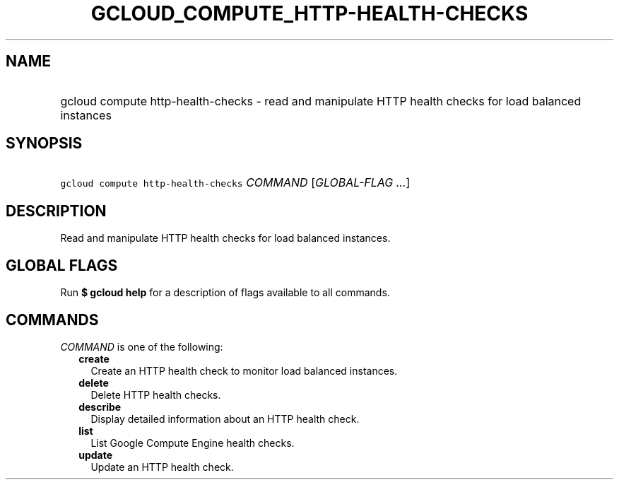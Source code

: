 
.TH "GCLOUD_COMPUTE_HTTP\-HEALTH\-CHECKS" 1



.SH "NAME"
.HP
gcloud compute http\-health\-checks \- read and manipulate HTTP health checks for load balanced instances



.SH "SYNOPSIS"
.HP
\f5gcloud compute http\-health\-checks\fR \fICOMMAND\fR [\fIGLOBAL\-FLAG\ ...\fR]



.SH "DESCRIPTION"

Read and manipulate HTTP health checks for load balanced instances.



.SH "GLOBAL FLAGS"

Run \fB$ gcloud help\fR for a description of flags available to all commands.



.SH "COMMANDS"

\f5\fICOMMAND\fR\fR is one of the following:

.RS 2m
.TP 2m
\fBcreate\fR
Create an HTTP health check to monitor load balanced instances.

.TP 2m
\fBdelete\fR
Delete HTTP health checks.

.TP 2m
\fBdescribe\fR
Display detailed information about an HTTP health check.

.TP 2m
\fBlist\fR
List Google Compute Engine health checks.

.TP 2m
\fBupdate\fR
Update an HTTP health check.
.RE
.sp
